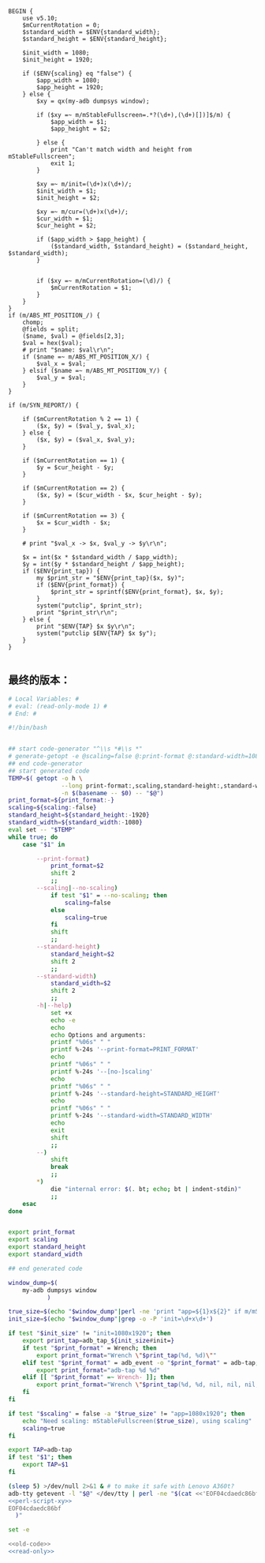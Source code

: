 #+name: perl-script-xy
#+BEGIN_SRC cperl
  BEGIN {
      use v5.10;
      $mCurrentRotation = 0;
      $standard_width = $ENV{standard_width};
      $standard_height = $ENV{standard_height};

      $init_width = 1080;
      $init_height = 1920;

      if ($ENV{scaling} eq "false") {
          $app_width = 1080;
          $app_height = 1920;
      } else {
          $xy = qx(my-adb dumpsys window);

          if ($xy =~ m/mStableFullscreen=.*?(\d+),(\d+)[])]$/m) {
              $app_width = $1;
              $app_height = $2;

          } else {
              print "Can't match width and height from mStableFullscreen";
              exit 1;
          }

          $xy =~ m/init=(\d+)x(\d+)/;
          $init_width = $1;
          $init_height = $2;

          $xy =~ m/cur=(\d+)x(\d+)/;
          $cur_width = $1;
          $cur_height = $2;

          if ($app_width > $app_height) {
              ($standard_width, $standard_height) = ($standard_height, $standard_width);
          }


          if ($xy =~ m/mCurrentRotation=(\d)/) {
              $mCurrentRotation = $1;
          }
      }
  }
  if (m/ABS_MT_POSITION_/) {
      chomp;
      @fields = split;
      ($name, $val) = @fields[2,3];
      $val = hex($val);
      # print "$name: $val\r\n";
      if ($name =~ m/ABS_MT_POSITION_X/) {
          $val_x = $val;
      } elsif ($name =~ m/ABS_MT_POSITION_Y/) {
          $val_y = $val;
      }
  }

  if (m/SYN_REPORT/) {

      if ($mCurrentRotation % 2 == 1) {
          ($x, $y) = ($val_y, $val_x);
      } else {
          ($x, $y) = ($val_x, $val_y);
      }

      if ($mCurrentRotation == 1) {
          $y = $cur_height - $y;
      }

      if ($mCurrentRotation == 2) {
          ($x, $y) = ($cur_width - $x, $cur_height - $y);
      }

      if ($mCurrentRotation == 3) {
          $x = $cur_width - $x;
      }

      # print "$val_x -> $x, $val_y -> $y\r\n";

      $x = int($x * $standard_width / $app_width);
      $y = int($y * $standard_height / $app_height);
      if ($ENV{print_tap}) {
          my $print_str = "$ENV{print_tap}($x, $y)";
          if ($ENV{print_format}) {
              $print_str = sprintf($ENV{print_format}, $x, $y);
          }
          system("putclip", $print_str);
          print "$print_str\r\n";
      } else {
          print "$ENV{TAP} $x $y\r\n";
          system("putclip $ENV{TAP} $x $y");
      }
  }

#+END_SRC
** 最终的版本：

#+name: read-only
#+BEGIN_SRC sh
# Local Variables: #
# eval: (read-only-mode 1) #
# End: #
#+END_SRC

#+name: old-code
#+BEGIN_SRC sh :noweb yes
  #!/bin/bash


  ## start code-generator "^\\s *#\\s *"
  # generate-getopt -e @scaling=false @:print-format @:standard-width=1080 @:standard-height=1920
  ## end code-generator
  ## start generated code
  TEMP=$( getopt -o h \
                 --long print-format:,scaling,standard-height:,standard-width:,help,no-scaling \
                 -n $(basename -- $0) -- "$@")
  print_format=${print_format:-}
  scaling=${scaling:-false}
  standard_height=${standard_height:-1920}
  standard_width=${standard_width:-1080}
  eval set -- "$TEMP"
  while true; do
      case "$1" in

          --print-format)
              print_format=$2
              shift 2
              ;;
          --scaling|--no-scaling)
              if test "$1" = --no-scaling; then
                  scaling=false
              else
                  scaling=true
              fi
              shift
              ;;
          --standard-height)
              standard_height=$2
              shift 2
              ;;
          --standard-width)
              standard_width=$2
              shift 2
              ;;
          -h|--help)
              set +x
              echo -e
              echo
              echo Options and arguments:
              printf "%06s" " "
              printf %-24s '--print-format=PRINT_FORMAT'
              echo
              printf "%06s" " "
              printf %-24s '--[no-]scaling'
              echo
              printf "%06s" " "
              printf %-24s '--standard-height=STANDARD_HEIGHT'
              echo
              printf "%06s" " "
              printf %-24s '--standard-width=STANDARD_WIDTH'
              echo
              exit
              shift
              ;;
          --)
              shift
              break
              ;;
          ,*)
              die "internal error: $(. bt; echo; bt | indent-stdin)"
              ;;
      esac
  done


  export print_format
  export scaling
  export standard_height
  export standard_width

  ## end generated code

  window_dump=$(
      my-adb dumpsys window
             )

  true_size=$(echo "$window_dump"|perl -ne 'print "app=${1}x${2}" if m/mStableFullscreen=.*?(\d+),(\d+)[])]\s*$/')
  init_size=$(echo "$window_dump"|grep -o -P 'init=\d+x\d+')

  if test "$init_size" != "init=1080x1920"; then
      export print_tap=adb_tap_${init_size#init=}
      if test "$print_format" = Wrench; then
          export print_format="Wrench \"$print_tap(%d, %d)\""
      elif test "$print_format" = adb_event -o "$print_format" = adb-tap; then
          export print_format="adb-tap %d %d"
      elif [[ "$print_format" =~ Wrench- ]]; then
          export print_format="Wrench \"$print_tap(%d, %d, nil, nil, nil, ${print_format#Wrench-})\""
      fi
  fi

  if test "$scaling" = false -a "$true_size" != "app=1080x1920"; then
      echo "Need scaling: mStableFullscreen($true_size), using scaling"
      scaling=true
  fi

  export TAP=adb-tap
  if test "$1"; then
      export TAP=$1
  fi

  (sleep 5) >/dev/null 2>&1 & # to make it safe with Lenovo A360t?
  adb-tty getevent -l "$@" </dev/tty | perl -ne "$(cat <<'EOF04cdaedc86bf'
  <<perl-script-xy>>
  EOF04cdaedc86bf
    )"
#+END_SRC

#+name: the-ultimate-script
#+BEGIN_SRC sh :tangle ~/system-config/bin/adb-get-xy :comments link :shebang "#!/bin/bash" :noweb yes
set -e

<<old-code>>
<<read-only>>
#+END_SRC

#+results: the-ultimate-script

